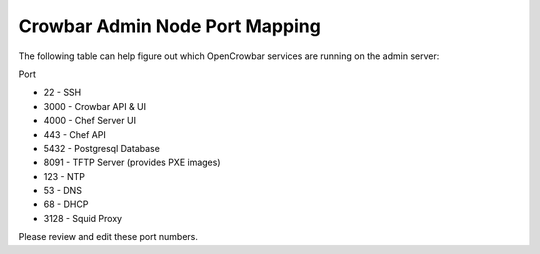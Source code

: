 Crowbar Admin Node Port Mapping
-------------------------------

The following table can help figure out which OpenCrowbar services are
running on the admin server:

Port

-  22 - SSH
-  3000 - Crowbar API & UI
-  4000 - Chef Server UI
-  443 - Chef API
-  5432 - Postgresql Database
-  8091 - TFTP Server (provides PXE images)
-  123 - NTP
-  53 - DNS
-  68 - DHCP
-  3128 - Squid Proxy

Please review and edit these port numbers.
